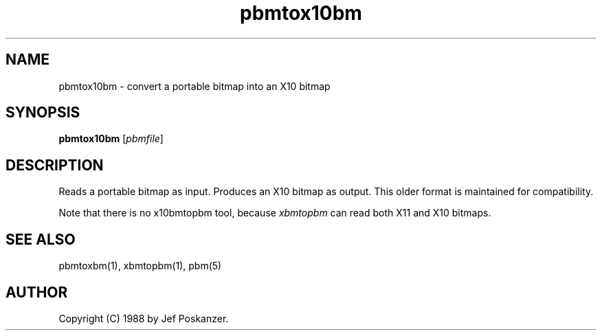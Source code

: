 .TH pbmtox10bm 1 "31 August 1988"
.SH NAME
pbmtox10bm - convert a portable bitmap into an X10 bitmap
.SH SYNOPSIS
.B pbmtox10bm
.RI [ pbmfile ]
.SH DESCRIPTION
Reads a portable bitmap as input.
Produces an X10 bitmap as output.
This older format is maintained for compatibility.
.PP
Note that there is no x10bmtopbm tool, because
.I xbmtopbm
can read both X11 and X10 bitmaps.
.SH "SEE ALSO"
pbmtoxbm(1), xbmtopbm(1), pbm(5)
.SH AUTHOR
Copyright (C) 1988 by Jef Poskanzer.
.\" Permission to use, copy, modify, and distribute this software and its
.\" documentation for any purpose and without fee is hereby granted, provided
.\" that the above copyright notice appear in all copies and that both that
.\" copyright notice and this permission notice appear in supporting
.\" documentation.  This software is provided "as is" without express or
.\" implied warranty.
